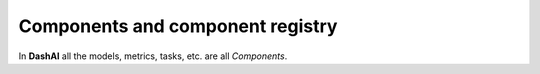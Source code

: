 .. _components:

Components and component registry
=================================

In **DashAI** all the models, metrics, tasks, etc. are all *Components*.
